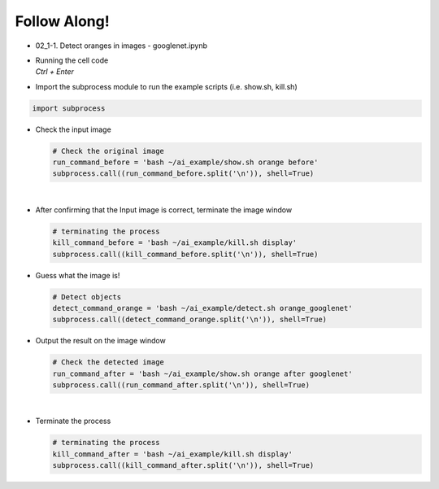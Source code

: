 Follow Along!
==============

.. raw:: html

    <div style="background: #C3F8FF" class="admonition note custom">
        <p style="background: light-blue" class="admonition-title">
            Follow along: GoogleNet Example
        </p>
        <div class="line-block">
            <div class="line">The program launching process along with parameter settings are all simplified and set up on the Jupyter Notebook Environment.</div>
        </div>
        <ul>
            <li>Open the googlenet.ipynb jupyter notebook</li>
            <li>Import the necessary libraries</li>
            <li>With the input picture, execute the image recognition</li>
            <li>Terminate the task upon its completion</li>
        </ul>
        <div class="line">(The Jetson Board used for these examples are => Jetson Nano)</div>
    </div>

.. raw:: html

    <hr>


-   02_1-1. Detect oranges in images - googlenet.ipynb
-   | Running the cell code
    | `Ctrl + Enter`

.. thumbnail:: /_images/ai_training/googlenet1.png


-   Import the subprocess module to run the example scripts (i.e. show.sh, kill.sh)

.. code-block:: python

    import subprocess



-   Check the input image

    .. code-block:: python

        # Check the original image
        run_command_before = 'bash ~/ai_example/show.sh orange before'
        subprocess.call((run_command_before.split('\n')), shell=True)


    .. thumbnail:: /_images/ai_training/googlenet2.png

|

-   After confirming that the Input image is correct, terminate the image window

    .. code-block:: python

        # terminating the process
        kill_command_before = 'bash ~/ai_example/kill.sh display'
        subprocess.call((kill_command_before.split('\n')), shell=True)


-   Guess what the image is!

    .. code-block:: python

        # Detect objects
        detect_command_orange = 'bash ~/ai_example/detect.sh orange_googlenet'
        subprocess.call((detect_command_orange.split('\n')), shell=True)

-   Output the result on the image window

    .. code-block:: python

        # Check the detected image
        run_command_after = 'bash ~/ai_example/show.sh orange after googlenet'
        subprocess.call((run_command_after.split('\n')), shell=True)



    .. thumbnail:: /_images/ai_training/googlenet3.png

|

-   Terminate the process


    .. code-block:: python

        # terminating the process
        kill_command_after = 'bash ~/ai_example/kill.sh display'
        subprocess.call((kill_command_after.split('\n')), shell=True)
